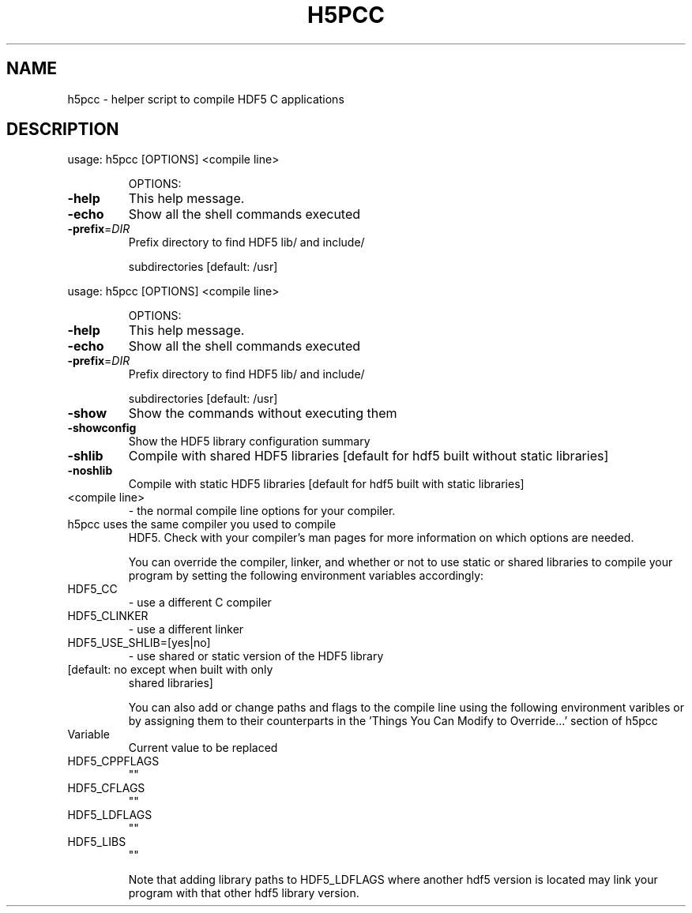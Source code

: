 .\" DO NOT MODIFY THIS FILE!  It was generated by help2man 1.45.1.
.TH H5PCC "1" "May 2014" "h5pcc (hdf5 1.8.12)" "User Commands"
.SH NAME
h5pcc \- helper script to compile HDF5 C applications
.SH DESCRIPTION
usage: h5pcc [OPTIONS] <compile line>
.IP
OPTIONS:
.TP
\fB\-help\fR
This help message.
.TP
\fB\-echo\fR
Show all the shell commands executed
.TP
\fB\-prefix\fR=\fI\,DIR\/\fR
Prefix directory to find HDF5 lib/ and include/
.IP
subdirectories [default: /usr]
.PP
usage: h5pcc [OPTIONS] <compile line>
.IP
OPTIONS:
.TP
\fB\-help\fR
This help message.
.TP
\fB\-echo\fR
Show all the shell commands executed
.TP
\fB\-prefix\fR=\fI\,DIR\/\fR
Prefix directory to find HDF5 lib/ and include/
.IP
subdirectories [default: /usr]
.TP
\fB\-show\fR
Show the commands without executing them
.TP
\fB\-showconfig\fR
Show the HDF5 library configuration summary
.TP
\fB\-shlib\fR
Compile with shared HDF5 libraries [default for hdf5 built
without static libraries]
.TP
\fB\-noshlib\fR
Compile with static HDF5 libraries [default for hdf5 built
with static libraries]
.TP
<compile line>
\- the normal compile line options for your compiler.
.TP
h5pcc uses the same compiler you used to compile
HDF5. Check with your compiler's man pages for more
information on which options are needed.
.IP
You can override the compiler, linker, and whether or not to use static
or shared libraries to compile your program by setting the following
environment variables accordingly:
.TP
HDF5_CC
\-  use a different C compiler
.TP
HDF5_CLINKER
\-  use a different linker
.TP
HDF5_USE_SHLIB=[yes|no]
\-  use shared or static version of the HDF5 library
.TP
[default: no except when built with only
shared libraries]
.IP
You can also add or change paths and flags to the compile line using
the following environment varibles or by assigning them to their counterparts
in the 'Things You Can Modify to Override...' section of h5pcc
.TP
Variable
Current value to be replaced
.TP
HDF5_CPPFLAGS
""
.TP
HDF5_CFLAGS
""
.TP
HDF5_LDFLAGS
""
.TP
HDF5_LIBS
""
.IP
Note that adding library paths to HDF5_LDFLAGS where another hdf5 version
is located may link your program with that other hdf5 library version.
